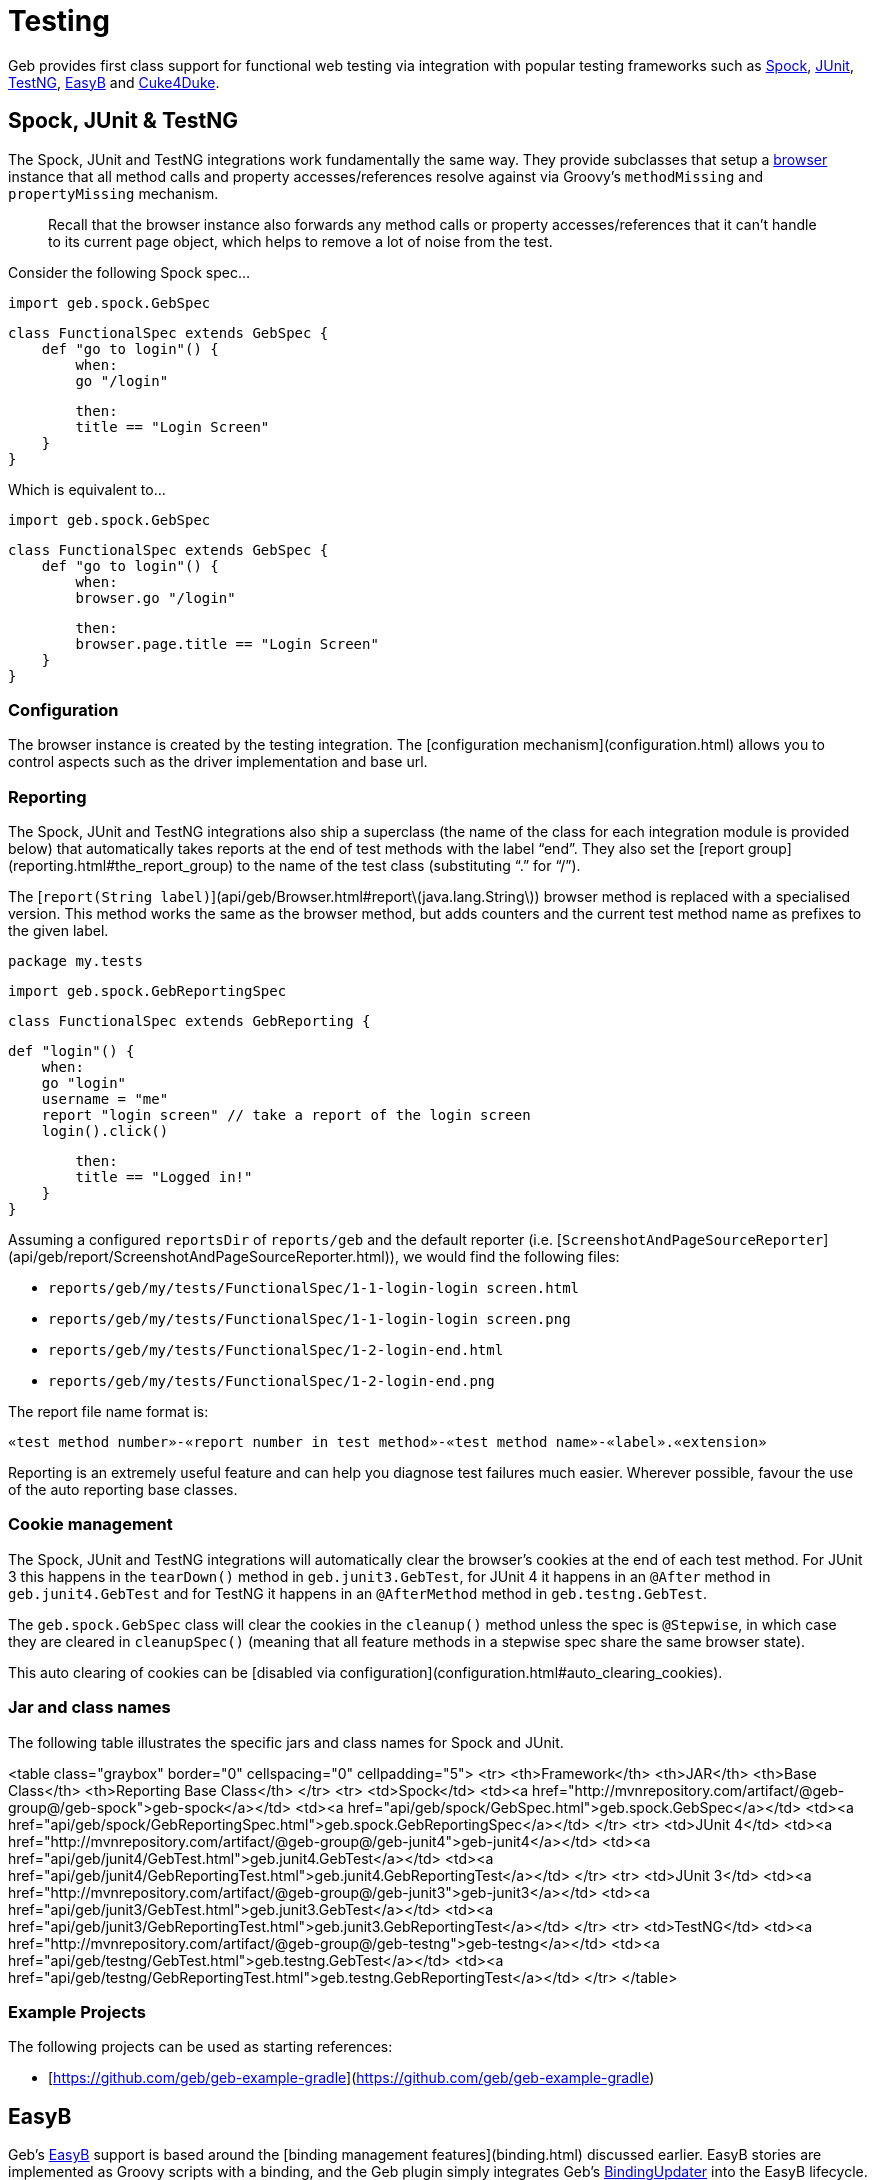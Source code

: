 # Testing

Geb provides first class support for functional web testing via integration with popular testing frameworks such as http://spockframework.org/[Spock], http://www.junit.org/[JUnit], http://testng.org/[TestNG], http://www.easyb.org/[EasyB] and link:https://github.com/cucumber/cuke4duke/wiki[Cuke4Duke].

## Spock, JUnit & TestNG

The Spock, JUnit and TestNG integrations work fundamentally the same way. They provide subclasses that setup a link:api/geb/Browser.html[browser] instance that all method calls and property accesses/references resolve against via Groovy's `methodMissing` and `propertyMissing` mechanism.

> Recall that the browser instance also forwards any method calls or property accesses/references that it can't handle to its current page object, which helps to remove a lot of noise from the test.

Consider the following Spock spec…

    import geb.spock.GebSpec
    
    class FunctionalSpec extends GebSpec {
        def "go to login"() {
            when:
            go "/login"
            
            then:
            title == "Login Screen"
        }
    }

Which is equivalent to…

    import geb.spock.GebSpec
    
    class FunctionalSpec extends GebSpec {
        def "go to login"() {
            when:
            browser.go "/login"
            
            then:
            browser.page.title == "Login Screen"
        }
    }

### Configuration

The browser instance is created by the testing integration. The [configuration mechanism](configuration.html) allows you to control aspects such as the driver implementation and base url.

### Reporting

The Spock, JUnit and TestNG integrations also ship a superclass (the name of the class for each integration module is provided below) that automatically takes reports at the end of test methods with the label “end”. They also set the [report group](reporting.html#the_report_group) to the name of the test class (substituting “.” for “/”).

The [`report(String label)`](api/geb/Browser.html#report\(java.lang.String\)) browser method is replaced with a specialised version. This method works the same as the browser method, but adds counters and the current test method name as prefixes to the given label.

    package my.tests
    
    import geb.spock.GebReportingSpec
    
    class FunctionalSpec extends GebReporting {
        
        def "login"() {
            when:
            go "login"
            username = "me"
            report "login screen" // take a report of the login screen
            login().click()
            
            then:
            title == "Logged in!"
        }
    }

Assuming a configured `reportsDir` of `reports/geb` and the default reporter (i.e. [`ScreenshotAndPageSourceReporter`](api/geb/report/ScreenshotAndPageSourceReporter.html)), we would find the following files:

* `reports/geb/my/tests/FunctionalSpec/1-1-login-login screen.html`
* `reports/geb/my/tests/FunctionalSpec/1-1-login-login screen.png`
* `reports/geb/my/tests/FunctionalSpec/1-2-login-end.html`
* `reports/geb/my/tests/FunctionalSpec/1-2-login-end.png`

The report file name format is:

    «test method number»-«report number in test method»-«test method name»-«label».«extension»

Reporting is an extremely useful feature and can help you diagnose test failures much easier. Wherever possible, favour the use of the auto reporting base classes.

### Cookie management

The Spock, JUnit and TestNG integrations will automatically clear the browser's cookies at the end of each test method. For JUnit 3 this happens in the `tearDown()` method in `geb.junit3.GebTest`, for JUnit 4 it happens in an `@After` method in `geb.junit4.GebTest` and for TestNG it happens in an `@AfterMethod` method in `geb.testng.GebTest`.

The `geb.spock.GebSpec` class will clear the cookies in the `cleanup()` method unless the spec is `@Stepwise`, in which case they are cleared in `cleanupSpec()` (meaning that all feature methods in a stepwise spec share the same browser state).

This auto clearing of cookies can be [disabled via configuration](configuration.html#auto_clearing_cookies).

### Jar and class names

The following table illustrates the specific jars and class names for Spock and JUnit.

<table class="graybox" border="0" cellspacing="0" cellpadding="5">
    <tr>
        <th>Framework</th>
        <th>JAR</th>
        <th>Base Class</th>
        <th>Reporting Base Class</th>
    </tr>
    <tr>
        <td>Spock</td>
        <td><a href="http://mvnrepository.com/artifact/@geb-group@/geb-spock">geb-spock</a></td>
        <td><a href="api/geb/spock/GebSpec.html">geb.spock.GebSpec</a></td>
        <td><a href="api/geb/spock/GebReportingSpec.html">geb.spock.GebReportingSpec</a></td>
    </tr>
    <tr>
        <td>JUnit 4</td>
        <td><a href="http://mvnrepository.com/artifact/@geb-group@/geb-junit4">geb-junit4</a></td>
        <td><a href="api/geb/junit4/GebTest.html">geb.junit4.GebTest</a></td>
        <td><a href="api/geb/junit4/GebReportingTest.html">geb.junit4.GebReportingTest</a></td>
    </tr>
    <tr>
        <td>JUnit 3</td>
        <td><a href="http://mvnrepository.com/artifact/@geb-group@/geb-junit3">geb-junit3</a></td>
        <td><a href="api/geb/junit3/GebTest.html">geb.junit3.GebTest</a></td>
        <td><a href="api/geb/junit3/GebReportingTest.html">geb.junit3.GebReportingTest</a></td>
    </tr>
    <tr>
        <td>TestNG</td>
        <td><a href="http://mvnrepository.com/artifact/@geb-group@/geb-testng">geb-testng</a></td>
        <td><a href="api/geb/testng/GebTest.html">geb.testng.GebTest</a></td>
        <td><a href="api/geb/testng/GebReportingTest.html">geb.testng.GebReportingTest</a></td>
    </tr>
</table>

### Example Projects

The following projects can be used as starting references:

* [https://github.com/geb/geb-example-gradle](https://github.com/geb/geb-example-gradle)

## EasyB

Geb's http://www.easyb.org/[EasyB] support is based around the [binding management features](binding.html) discussed earlier. 
EasyB stories are implemented as Groovy scripts with a binding, 
and the Geb plugin simply integrates Geb's link:api/geb/binding/BindingUpdater.html[BindingUpdater] into the EasyB lifecycle.

> The Geb EasyB plugin is currently under-developed and is in need of some attention. If you'd like to see better EasyB integration consider getting involved in its development.

Here's a quick example…

    using "geb" // EasyB syntax for using plugins
    
    scenario "using geb", {
        given "our base url", {
            baseUrl = "http://my.app"
        }

        when "we go to the page", {
            to SomePage
        }

        then "we arrive at the page", {
            at SomePage
        }

        and "can use the javascript interface", {
            js.someJsVariable.shouldBe 1
        }

        and "can do some waiting", {
            waitFor { $("p").text() == "done" }
        }
        
        and "can work with the page", {
            page.div.text().shouldBe "d1"
        }
    }
    
    class SomePage extends geb.Page {
        static content = {
            div { $("#d1") }
        }
    }

### Configuration

Configuration is done in the `given` block of a scenario or story. Here you can optionally set 3 properties; `driver`, `baseUrl` and `browser`.

You can set the `driver` property to the driver instance that you want to implicitly created browser instance to use. However, using the [configuration mechanism for driver implementation](configuration.html#driver_implementation) is preferred.

You can set the `baseUrl` property to the base url that you want to implicitly created browser instance to use. However, using the [configuration mechanism for base url](configuration.html#base_url) is preferred.

For fine grained control, you can create your own link:api/geb/Browser.html[browser] instance and assign it to the `browser` property. Otherwise, an implicit browser object is created using `driver` and/or `baseUrl` if they were explicitly set (otherwise the configuration mechanism is used.)

## Cucumber (Cuke4Duke)

Geb doesn't offer any explicit integration with link:https://github.com/cucumber/cuke4duke/wiki[Cuke4Duke] but due to Cuke4Duke's use of Groovy scripts, Geb's [binding management features](binding.html) can be used to great effect.

The following is an example of what is possible…

    import static org.junit.Assert.*
    import static org.junit.matchers.JUnitMatchers.*

    import pages.*

    this.metaClass.mixin(cuke4duke.GroovyDsl)

    Given(~"I am on the Google search page") { ->
        to GoogleHomePage
        waitFor { at GoogleHomePage }
    }

    When(~"I search for \"(.*)\"") { String query ->
        page.searchField.value(query)
        page.searchButton.click()
    }

    Then(~"I am at the results page") {
        assert at(GoogleResultsPage)
    }

    Then(~"The first link should be \"(.*)\"") { String text ->
        waitFor { page.results }
        assertThat page.resultLink(0).text(), containsString(text)
    }
    
### Example Projects

The following projects can be used as starting references:

* [https://github.com/geb/geb-example-cuke4duke](https://github.com/geb/geb-example-cuke4duke)
